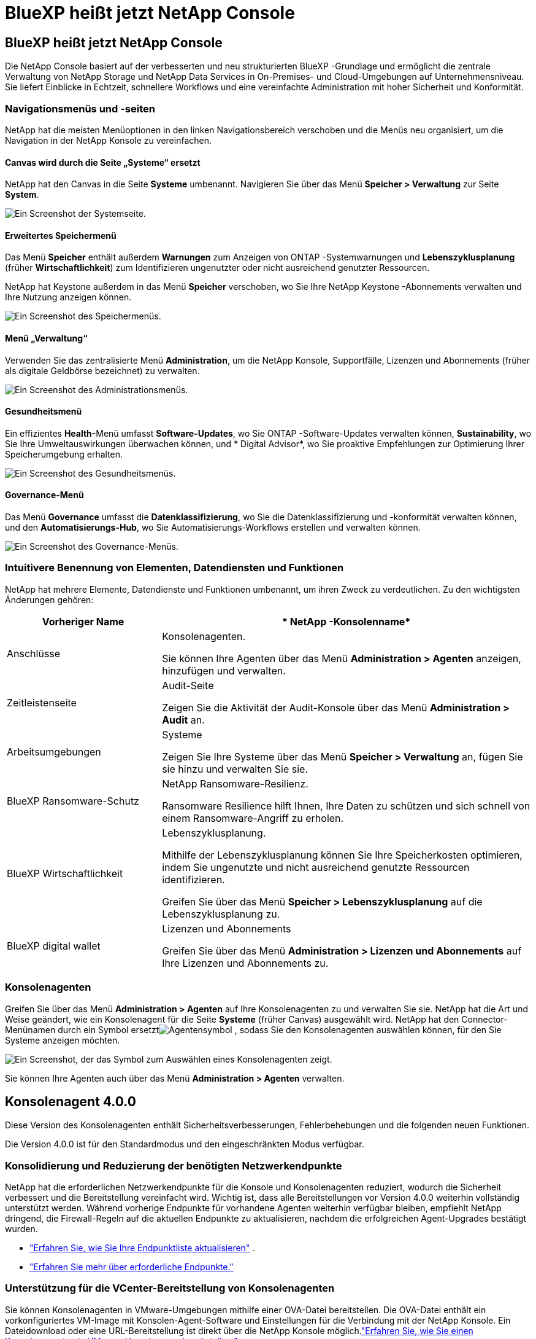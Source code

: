 = BlueXP heißt jetzt NetApp Console
:allow-uri-read: 




== BlueXP heißt jetzt NetApp Console

Die NetApp Console basiert auf der verbesserten und neu strukturierten BlueXP -Grundlage und ermöglicht die zentrale Verwaltung von NetApp Storage und NetApp Data Services in On-Premises- und Cloud-Umgebungen auf Unternehmensniveau. Sie liefert Einblicke in Echtzeit, schnellere Workflows und eine vereinfachte Administration mit hoher Sicherheit und Konformität.



=== Navigationsmenüs und -seiten

NetApp hat die meisten Menüoptionen in den linken Navigationsbereich verschoben und die Menüs neu organisiert, um die Navigation in der NetApp Konsole zu vereinfachen.



==== Canvas wird durch die Seite „Systeme“ ersetzt

NetApp hat den Canvas in die Seite *Systeme* umbenannt.  Navigieren Sie über das Menü *Speicher > Verwaltung* zur Seite *System*.

image:https://docs.netapp.com/us-en/console-setup-admin/media/screenshot-storage-mgmt.png["Ein Screenshot der Systemseite."]



==== Erweitertes Speichermenü

Das Menü *Speicher* enthält außerdem *Warnungen* zum Anzeigen von ONTAP -Systemwarnungen und *Lebenszyklusplanung* (früher *Wirtschaftlichkeit*) zum Identifizieren ungenutzter oder nicht ausreichend genutzter Ressourcen.

NetApp hat Keystone außerdem in das Menü *Speicher* verschoben, wo Sie Ihre NetApp Keystone -Abonnements verwalten und Ihre Nutzung anzeigen können.

image:https://docs.netapp.com/us-en/console-setup-admin/media/screenshot-storage-menu.png["Ein Screenshot des Speichermenüs."]



==== Menü „Verwaltung“

Verwenden Sie das zentralisierte Menü *Administration*, um die NetApp Konsole, Supportfälle, Lizenzen und Abonnements (früher als digitale Geldbörse bezeichnet) zu verwalten.

image:https://docs.netapp.com/us-en/console-setup-admin/media/screenshot-admin-menu.png["Ein Screenshot des Administrationsmenüs."]



==== Gesundheitsmenü

Ein effizientes *Health*-Menü umfasst *Software-Updates*, wo Sie ONTAP -Software-Updates verwalten können, *Sustainability*, wo Sie Ihre Umweltauswirkungen überwachen können, und * Digital Advisor*, wo Sie proaktive Empfehlungen zur Optimierung Ihrer Speicherumgebung erhalten.

image:https://docs.netapp.com/us-en/console-setup-admin/media/screenshot-health-menu.png["Ein Screenshot des Gesundheitsmenüs."]



==== Governance-Menü

Das Menü *Governance* umfasst die *Datenklassifizierung*, wo Sie die Datenklassifizierung und -konformität verwalten können, und den *Automatisierungs-Hub*, wo Sie Automatisierungs-Workflows erstellen und verwalten können.

image:https://docs.netapp.com/us-en/console-setup-admin/media/screenshot-governance-menu.png["Ein Screenshot des Governance-Menüs."]



=== Intuitivere Benennung von Elementen, Datendiensten und Funktionen

NetApp hat mehrere Elemente, Datendienste und Funktionen umbenannt, um ihren Zweck zu verdeutlichen.  Zu den wichtigsten Änderungen gehören:

[cols="10,24"]
|===
| *Vorheriger Name* | * NetApp -Konsolenname* 


| Anschlüsse  a| 
Konsolenagenten.

Sie können Ihre Agenten über das Menü *Administration > Agenten* anzeigen, hinzufügen und verwalten.



| Zeitleistenseite  a| 
Audit-Seite

Zeigen Sie die Aktivität der Audit-Konsole über das Menü *Administration > Audit* an.



| Arbeitsumgebungen  a| 
Systeme

Zeigen Sie Ihre Systeme über das Menü *Speicher > Verwaltung* an, fügen Sie sie hinzu und verwalten Sie sie.



| BlueXP Ransomware-Schutz  a| 
NetApp Ransomware-Resilienz.

Ransomware Resilience hilft Ihnen, Ihre Daten zu schützen und sich schnell von einem Ransomware-Angriff zu erholen.



| BlueXP Wirtschaftlichkeit  a| 
Lebenszyklusplanung.

Mithilfe der Lebenszyklusplanung können Sie Ihre Speicherkosten optimieren, indem Sie ungenutzte und nicht ausreichend genutzte Ressourcen identifizieren.

Greifen Sie über das Menü *Speicher > Lebenszyklusplanung* auf die Lebenszyklusplanung zu.



| BlueXP digital wallet  a| 
Lizenzen und Abonnements

Greifen Sie über das Menü *Administration > Lizenzen und Abonnements* auf Ihre Lizenzen und Abonnements zu.

|===


=== Konsolenagenten

Greifen Sie über das Menü *Administration > Agenten* auf Ihre Konsolenagenten zu und verwalten Sie sie.  NetApp hat die Art und Weise geändert, wie ein Konsolenagent für die Seite *Systeme* (früher Canvas) ausgewählt wird.  NetApp hat den Connector-Menünamen durch ein Symbol ersetztimage:icon-agent.png["Agentensymbol"] , sodass Sie den Konsolenagenten auswählen können, für den Sie Systeme anzeigen möchten.

image:https://docs.netapp.com/us-en/console-setup-admin/media/screenshot-agent-icon-menu.png["Ein Screenshot, der das Symbol zum Auswählen eines Konsolenagenten zeigt."]

Sie können Ihre Agenten auch über das Menü *Administration > Agenten* verwalten.



== Konsolenagent 4.0.0

Diese Version des Konsolenagenten enthält Sicherheitsverbesserungen, Fehlerbehebungen und die folgenden neuen Funktionen.

Die Version 4.0.0 ist für den Standardmodus und den eingeschränkten Modus verfügbar.



=== Konsolidierung und Reduzierung der benötigten Netzwerkendpunkte

NetApp hat die erforderlichen Netzwerkendpunkte für die Konsole und Konsolenagenten reduziert, wodurch die Sicherheit verbessert und die Bereitstellung vereinfacht wird.  Wichtig ist, dass alle Bereitstellungen vor Version 4.0.0 weiterhin vollständig unterstützt werden.  Während vorherige Endpunkte für vorhandene Agenten weiterhin verfügbar bleiben, empfiehlt NetApp dringend, die Firewall-Regeln auf die aktuellen Endpunkte zu aktualisieren, nachdem die erfolgreichen Agent-Upgrades bestätigt wurden.

* link:https://docs.netapp.com/us-en/console-setup-admin/reference-networking-saas-console-previous.html#update-endpoint-list["Erfahren Sie, wie Sie Ihre Endpunktliste aktualisieren"] .
* link:https://docs.netapp.com/us-en/console-setup-admin/reference-networking-saas-console.html["Erfahren Sie mehr über erforderliche Endpunkte."]




=== Unterstützung für die VCenter-Bereitstellung von Konsolenagenten

Sie können Konsolenagenten in VMware-Umgebungen mithilfe einer OVA-Datei bereitstellen.  Die OVA-Datei enthält ein vorkonfiguriertes VM-Image mit Konsolen-Agent-Software und Einstellungen für die Verbindung mit der NetApp Konsole.  Ein Dateidownload oder eine URL-Bereitstellung ist direkt über die NetApp Konsole möglich.link:https://docs.netapp.com/us-en/console-setup-admin/task-install-agent-on-prem-ova.html["Erfahren Sie, wie Sie einen Konsolenagenten in VMware-Umgebungen bereitstellen."]

Der Console Agent OVA für VMware bietet ein vorkonfiguriertes VM-Image für eine schnelle Bereitstellung.



=== Validierungsberichte für fehlgeschlagene Agentenbereitstellungen

Wenn Sie einen Konsolenagenten von der NetApp Konsole aus bereitstellen, haben Sie jetzt die Möglichkeit, die Agentenkonfiguration zu validieren.  Wenn die Bereitstellung des Agenten durch die Konsole fehlschlägt, wird ein herunterladbarer Bericht bereitgestellt, der Sie bei der Fehlerbehebung unterstützt.



=== Verbesserte Fehlerbehebung für Konsolenagenten

Der Konsolenagent verfügt über verbesserte Fehlermeldungen, die Ihnen helfen, Probleme besser zu verstehen.link:https://docs.netapp.com/us-en/console-setup-admin/task-troubleshoot-connector.html["Erfahren Sie, wie Sie Probleme mit Konsolenagenten beheben."]



== NetApp Konsole

Die NetApp Konsolenverwaltung umfasst die folgenden neuen Funktionen:



=== Startseiten-Dashboard

Das Dashboard auf der Startseite der NetApp Konsole bietet Echtzeit-Einblicke in die Speicherinfrastruktur mit Kennzahlen zu Zustand, Kapazität, Lizenzstatus und Datendiensten.link:https://docs.netapp.com/us-en/console-setup-admin/task-dashboard.html["Erfahren Sie mehr über die Startseite."]



=== NetApp Assistent

Neue Benutzer mit der Rolle „Organisationsadministrator“ können den NetApp Assistenten zum Konfigurieren der Konsole verwenden, einschließlich des Hinzufügens eines Agenten, des Verknüpfens eines NetApp -Supportkontos und des Hinzufügens eines Speichersystems.link:https://docs.netapp.com/us-en/console-setup-admin/task-console-assistant.html["Erfahren Sie mehr über den NetApp Assistenten."]



=== Dienstkontoauthentifizierung

Die NetApp Konsole unterstützt die Authentifizierung von Servicekonten entweder mithilfe einer systemgenerierten Client-ID und geheimer oder kundenverwalteter JWTs. So können Unternehmen den Ansatz auswählen, der ihren Sicherheitsanforderungen und Integrations-Workflows am besten entspricht.  Die JWT-Client-Authentifizierung mit privatem Schlüssel verwendet asymmetrische Kryptografie und bietet eine höhere Sicherheit als herkömmliche Client-ID- und Geheimmethoden.  Die Private Key JWT-Client-Authentifizierung verwendet asymmetrische Kryptografie, wodurch der private Schlüssel in der Umgebung des Kunden sicher bleibt, das Risiko des Diebstahls von Anmeldeinformationen verringert und die Sicherheit Ihres Automatisierungsstapels und Ihrer Client-Anwendungen verbessert wird.link:https://docs.netapp.com/us-en/console-setup-admin/task-iam-manage-members-permissions.html#service-account["Erfahren Sie, wie Sie ein Dienstkonto hinzufügen."]



=== Sitzungs-Timeouts

Das System meldet Benutzer nach 24 Stunden oder beim Schließen ihres Webbrowsers ab.



=== Unterstützung von Partnerschaften zwischen Organisationen

Sie können in der NetApp Konsole Partnerschaften erstellen, die es Partnern ermöglichen, NetApp -Ressourcen über Unternehmensgrenzen hinweg sicher zu verwalten, wodurch die Zusammenarbeit vereinfacht und die Sicherheit verbessert wird. link:https://docs.netapp.com/us-en/console-setup-admin/task-partnerships-create.html["Erfahren Sie, wie Sie Partnerschaften verwalten"] .



=== Super-Admin- und Super-Viewer-Rollen

Die Rollen *Super-Admin* und *Super-Viewer* wurden hinzugefügt.  *Superadministrator* gewährt vollständigen Verwaltungszugriff auf Konsolenfunktionen, Speicher und Datendienste.  *Super Viewer* bietet Prüfern und Stakeholdern schreibgeschützte Sichtbarkeit.  Diese Rollen sind für kleinere Teams mit erfahrenen Mitgliedern nützlich, bei denen ein breiter Zugriff üblich ist.  Zur Verbesserung der Sicherheit und Überprüfbarkeit wird Organisationen empfohlen, den *Superadministrator*-Zugriff sparsam zu verwenden und nach Möglichkeit fein abgestufte Rollen zuzuweisen.link:https://docs.netapp.com/us-en/console-setup-admin/reference-iam-predefined-roles.html["Erfahren Sie mehr über Zugriffsrollen."]



=== Zusätzliche Rolle für Ransomware-Resilienz

Die Rollen *Ransomware Resilience-Benutzerverhaltensadministrator* und *Ransomware Resilience-Benutzerverhaltensbetrachter* wurden hinzugefügt.  Mit diesen Rollen können Benutzer das Benutzerverhalten und Analysedaten konfigurieren und anzeigen.link:https://docs.netapp.com/us-en/console-setup-admin/reference-iam-predefined-roles.html["Erfahren Sie mehr über Zugriffsrollen."]



=== Support-Chat entfernt

NetApp hat die Support-Chat-Funktion aus der NetApp Konsole entfernt.  Verwenden Sie die Seite *Administration > Support*, um Supportfälle zu erstellen und zu verwalten.
